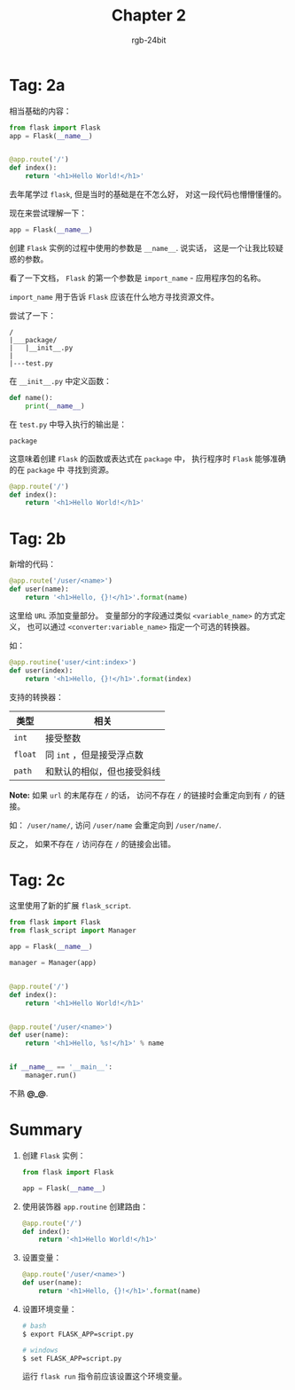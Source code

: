#+TITLE:      Chapter 2
#+AUTHOR:     rgb-24bit
#+EMAIL:      rgb-24bit@foxmail.com

* Tag: 2a
  相当基础的内容：
  #+BEGIN_SRC python
    from flask import Flask
    app = Flask(__name__)


    @app.route('/')
    def index():
        return '<h1>Hello World!</h1>'
  #+END_SRC

  去年尾学过 ~flask~, 但是当时的基础是在不怎么好， 对这一段代码也懵懵懂懂的。

  现在来尝试理解一下：

  #+BEGIN_SRC python
    app = Flask(__name__)
  #+END_SRC

  创建 ~Flask~ 实例的过程中使用的参数是 ~__name__~. 说实话， 这是一个让我比较疑惑的参数。

  看了一下文档， ~Flask~ 的第一个参数是 ~import_name~ - 应用程序包的名称。

  ~import_name~ 用于告诉 ~Flask~ 应该在什么地方寻找资源文件。

  尝试了一下：
  #+BEGIN_EXAMPLE
    /
    |___package/
    |   |__init__.py
    |
    |---test.py
  #+END_EXAMPLE

  在 ~__init__.py~ 中定义函数：
  #+BEGIN_SRC python
    def name():
        print(__name__)
  #+END_SRC

  在 ~test.py~ 中导入执行的输出是：
  : package

  这意味着创建 ~Flask~ 的函数或表达式在 ~package~ 中， 执行程序时 ~Flask~ 能够准确的在 ~package~ 中
  寻找到资源。

  #+BEGIN_SRC python
    @app.route('/')
    def index():
        return '<h1>Hello World!</h1>'
  #+END_SRC

* Tag: 2b
  新增的代码：
  #+BEGIN_SRC python
    @app.route('/user/<name>')
    def user(name):
        return '<h1>Hello, {}!</h1>'.format(name)
  #+END_SRC

  这里给 ~URL~ 添加变量部分。 变量部分的字段通过类似 ~<variable_name>~ 的方式定义，
  也可以通过 ~<converter:variable_name>~ 指定一个可选的转换器。

  如：
  #+BEGIN_SRC python
    @app.routine('user/<int:index>')
    def user(index):
        return '<h1>Hello, {}!</h1>'.format(index)
  #+END_SRC

  支持的转换器：
  |-------+----------------------------|
  | 类型  | 相关                       |
  |-------+----------------------------|
  | ~int~   | 接受整数                   |
  | ~float~ | 同 ~int~ ，但是接受浮点数    |
  | ~path~  | 和默认的相似，但也接受斜线 |
  |-------+----------------------------|

  *Note:* 如果 ~url~ 的末尾存在 ~/~ 的话， 访问不存在 ~/~ 的链接时会重定向到有 ~/~ 的链接。

  如： ~/user/name/~, 访问 ~/user/name~ 会重定向到 ~/user/name/~.

  反之， 如果不存在 ~/~ 访问存在 ~/~ 的链接会出错。

* Tag: 2c
  这里使用了新的扩展 ~flask_script~.

  #+BEGIN_SRC python
    from flask import Flask
    from flask_script import Manager

    app = Flask(__name__)

    manager = Manager(app)


    @app.route('/')
    def index():
        return '<h1>Hello World!</h1>'


    @app.route('/user/<name>')
    def user(name):
        return '<h1>Hello, %s!</h1>' % name


    if __name__ == '__main__':
        manager.run()
  #+END_SRC

  不熟 *@_@*.

* Summary
  1. 创建 ~Flask~ 实例：
     #+BEGIN_SRC python
       from flask import Flask
       
       app = Flask(__name__)
     #+END_SRC

  2. 使用装饰器 ~app.routine~ 创建路由：
     #+BEGIN_SRC python
       @app.route('/')
       def index():
           return '<h1>Hello World!</h1>'
     #+END_SRC

  3. 设置变量：
     #+BEGIN_SRC python
       @app.route('/user/<name>')
       def user(name):
           return '<h1>Hello, {}!</h1>'.format(name)
     #+END_SRC

  4. 设置环境变量：
     #+BEGIN_SRC bash
       # bash
       $ export FLASK_APP=script.py

       # windows
       $ set FLASK_APP=script.py
     #+END_SRC

     运行 ~flask run~ 指令前应该设置这个环境变量。
